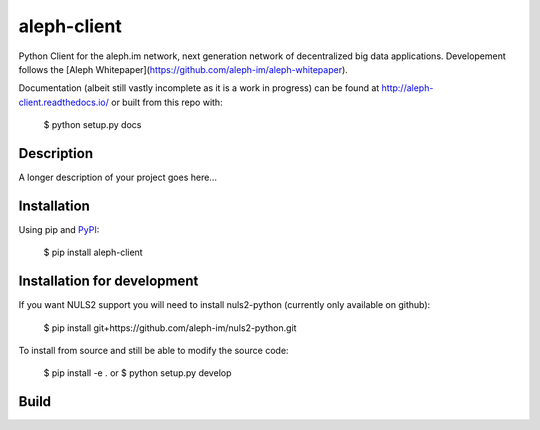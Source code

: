 ============
aleph-client
============

Python Client for the aleph.im network, next generation network of decentralized big data applications.
Developement follows the [Aleph Whitepaper](https://github.com/aleph-im/aleph-whitepaper).

Documentation (albeit still vastly incomplete as it is a work in progress) can be found at http://aleph-client.readthedocs.io/ or built from this repo with:

    $ python setup.py docs

Description
===========

A longer description of your project goes here...

Installation
============

Using pip and `PyPI <https://pypi.org/project/aleph-client/>`_:

    $ pip install aleph-client


Installation for development
============================

If you want NULS2 support you will need to install nuls2-python (currently only available on github):

    $ pip install git+https://github.com/aleph-im/nuls2-python.git


To install from source and still be able to modify the source code:

    $ pip install -e .
    or
    $ python setup.py develop

Build
=====
